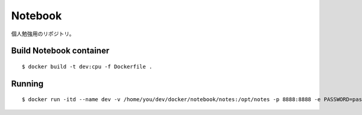 Notebook
=========

個人勉強用のリポジトリ。

Build Notebook container
------------------------

::

$ docker build -t dev:cpu -f Dockerfile .


Running
-------

::

$ docker run -itd --name dev -v /home/you/dev/docker/notebook/notes:/opt/notes -p 8888:8888 -e PASSWORD=password dev:cpu


